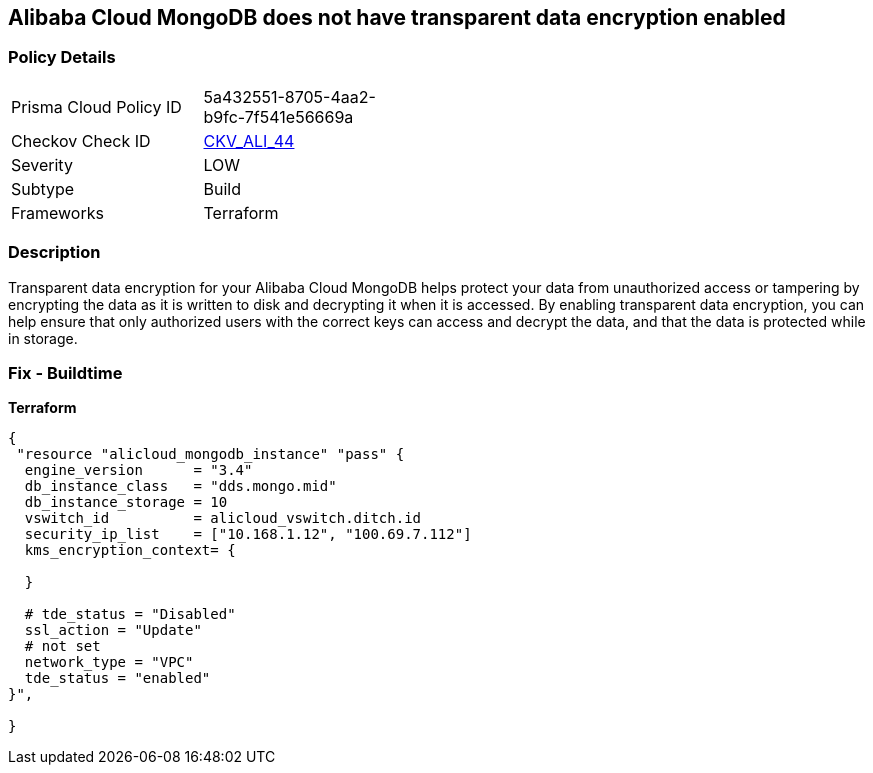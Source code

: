== Alibaba Cloud MongoDB does not have transparent data encryption enabled


=== Policy Details
[width=45%]
[cols="1,1"]
|=== 
|Prisma Cloud Policy ID 
| 5a432551-8705-4aa2-b9fc-7f541e56669a

|Checkov Check ID 
| https://github.com/bridgecrewio/checkov/tree/master/checkov/terraform/checks/resource/alicloud/MongoDBTransparentDataEncryptionEnabled.py[CKV_ALI_44]

|Severity
|LOW

|Subtype
|Build

|Frameworks
|Terraform

|=== 



=== Description

Transparent data encryption for your Alibaba Cloud MongoDB helps protect your data from unauthorized access or tampering by encrypting the data as it is written to disk and decrypting it when it is accessed.
By enabling transparent data encryption, you can help ensure that only authorized users with the correct keys can access and decrypt the data, and that the data is protected while in storage.

=== Fix - Buildtime


*Terraform* 




[source,go]
----
{
 "resource "alicloud_mongodb_instance" "pass" {
  engine_version      = "3.4"
  db_instance_class   = "dds.mongo.mid"
  db_instance_storage = 10
  vswitch_id          = alicloud_vswitch.ditch.id
  security_ip_list    = ["10.168.1.12", "100.69.7.112"]
  kms_encryption_context= {

  }

  # tde_status = "Disabled"
  ssl_action = "Update"
  # not set
  network_type = "VPC"
  tde_status = "enabled"
}",

}
----
